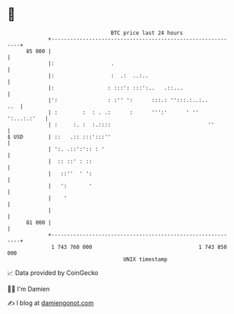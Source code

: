 * 👋

#+begin_example
                                    BTC price last 24 hours                    
                +------------------------------------------------------------+ 
         85 000 |                                                            | 
                |:                  .                                        | 
                |:                  :  .:  ..:..                             | 
                |:                 : :::': :::':..   .::...                  | 
                |':                : :'' ':      :::.: '':::.:..:..      ..  | 
                | :        :  : . .:      :      ''':'      ' '' ':...:.:'   | 
                | :     :. :  :.::::                               ''        | 
   $ USD        | ::   .:: :::':::''                                         | 
                | ':. .::':':: : '                                           | 
                |  :: ::' : ::                                               | 
                |   ::''  ' ':                                               | 
                |   ':       '                                               | 
                |    '                                                       | 
                |                                                            | 
         81 000 |                                                            | 
                +------------------------------------------------------------+ 
                 1 743 760 000                                  1 743 850 000  
                                        UNIX timestamp                         
#+end_example
📈 Data provided by CoinGecko

🧑‍💻 I'm Damien

✍️ I blog at [[https://www.damiengonot.com][damiengonot.com]]
